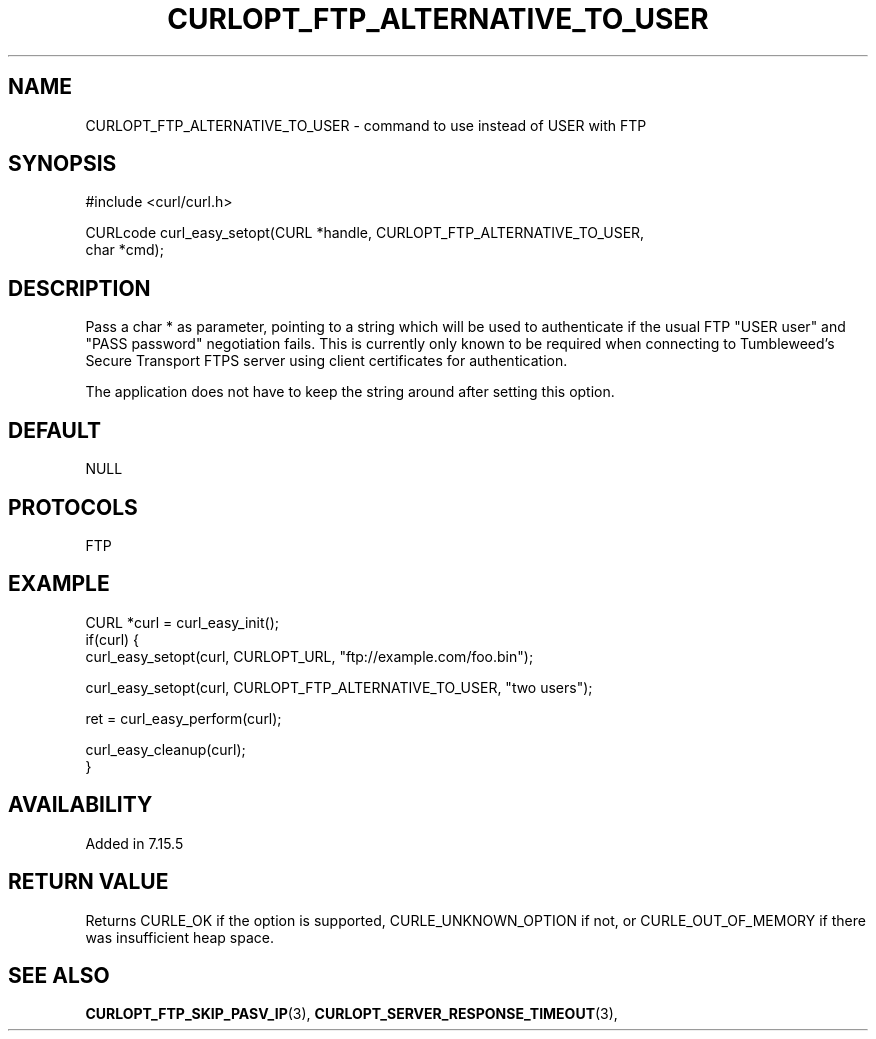 .\" **************************************************************************
.\" *                                  _   _ ____  _
.\" *  Project                     ___| | | |  _ \| |
.\" *                             / __| | | | |_) | |
.\" *                            | (__| |_| |  _ <| |___
.\" *                             \___|\___/|_| \_\_____|
.\" *
.\" * Copyright (C) Daniel Stenberg, <daniel@haxx.se>, et al.
.\" *
.\" * This software is licensed as described in the file COPYING, which
.\" * you should have received as part of this distribution. The terms
.\" * are also available at https://curl.se/docs/copyright.html.
.\" *
.\" * You may opt to use, copy, modify, merge, publish, distribute and/or sell
.\" * copies of the Software, and permit persons to whom the Software is
.\" * furnished to do so, under the terms of the COPYING file.
.\" *
.\" * This software is distributed on an "AS IS" basis, WITHOUT WARRANTY OF ANY
.\" * KIND, either express or implied.
.\" *
.\" * SPDX-License-Identifier: curl
.\" *
.\" **************************************************************************
.\"
.TH CURLOPT_FTP_ALTERNATIVE_TO_USER 3 "April 26, 2023" "ibcurl 8.2.0" libcurl

.SH NAME
CURLOPT_FTP_ALTERNATIVE_TO_USER \- command to use instead of USER with FTP
.SH SYNOPSIS
.nf
#include <curl/curl.h>

CURLcode curl_easy_setopt(CURL *handle, CURLOPT_FTP_ALTERNATIVE_TO_USER,
                          char *cmd);
.SH DESCRIPTION
Pass a char * as parameter, pointing to a string which will be used to
authenticate if the usual FTP "USER user" and "PASS password" negotiation
fails. This is currently only known to be required when connecting to
Tumbleweed's Secure Transport FTPS server using client certificates for
authentication.

The application does not have to keep the string around after setting this
option.
.SH DEFAULT
NULL
.SH PROTOCOLS
FTP
.SH EXAMPLE
.nf
CURL *curl = curl_easy_init();
if(curl) {
  curl_easy_setopt(curl, CURLOPT_URL, "ftp://example.com/foo.bin");

  curl_easy_setopt(curl, CURLOPT_FTP_ALTERNATIVE_TO_USER, "two users");

  ret = curl_easy_perform(curl);

  curl_easy_cleanup(curl);
}
.fi
.SH AVAILABILITY
Added in 7.15.5
.SH RETURN VALUE
Returns CURLE_OK if the option is supported, CURLE_UNKNOWN_OPTION if not, or
CURLE_OUT_OF_MEMORY if there was insufficient heap space.
.SH "SEE ALSO"
.BR CURLOPT_FTP_SKIP_PASV_IP "(3), " CURLOPT_SERVER_RESPONSE_TIMEOUT "(3), "
